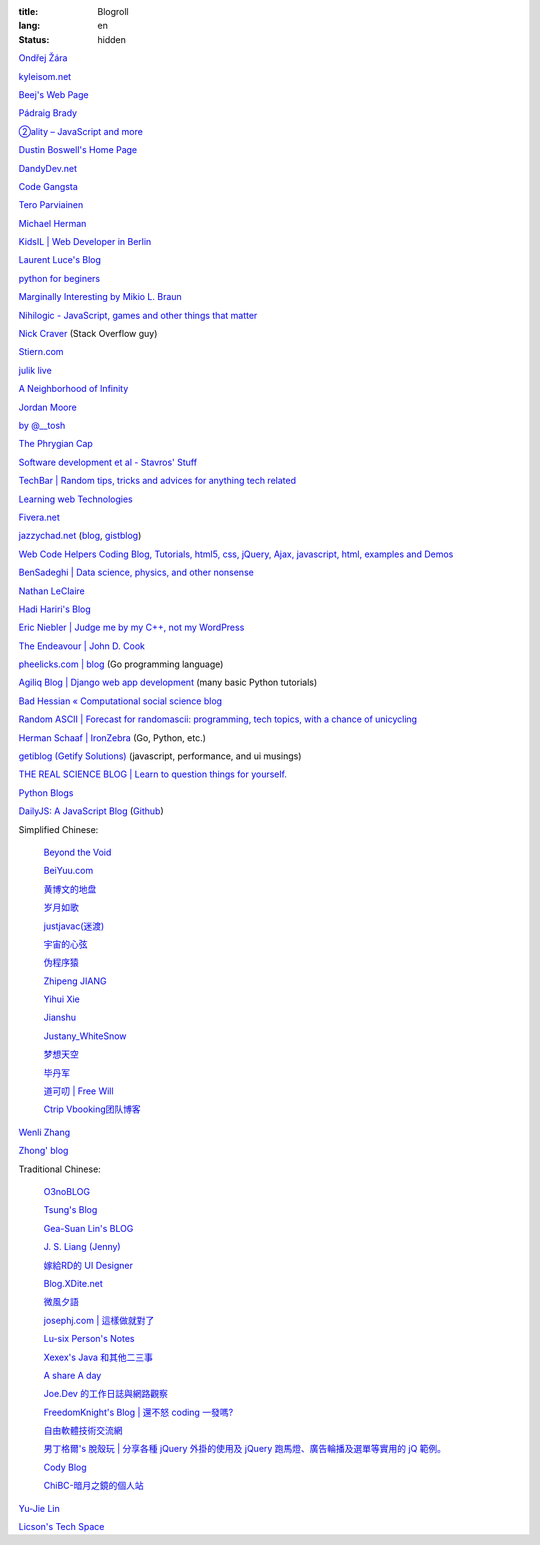 :title: Blogroll
:lang: en
:status: hidden


`Ondřej Žára <http://ondras.zarovi.cz/>`_

`kyleisom.net <http://kyleisom.net/>`_

`Beej's Web Page <http://beej.us/>`_

`Pádraig Brady <http://www.pixelbeat.org/>`_

`②ality – JavaScript and more <http://www.2ality.com/>`_

`Dustin Boswell's Home Page <http://dustwell.com/>`_

`DandyDev.net <http://dandydev.net/>`_

`Code Gangsta <http://codegangsta.io/>`_

`Tero Parviainen <http://teropa.info/>`_

`Michael Herman <http://mherman.org/>`_

`KidsIL | Web Developer in Berlin <http://www.kidsil.net/>`_

`Laurent Luce's Blog <http://www.laurentluce.com/>`_

`python for beginers <http://pyskull.blogspot.com>`_

`Marginally Interesting by Mikio L. Braun <http://blog.mikiobraun.de/>`_

`Nihilogic - JavaScript, games and other things that matter <http://blog.nihilogic.dk/>`_

`Nick Craver <http://nickcraver.com/blog/>`_
(Stack Overflow guy)

`Stiern.com <http://stiern.com/>`_

`julik live <http://live.julik.nl/>`_

`A Neighborhood of Infinity <http://blog.sigfpe.com/>`_

`Jordan Moore <http://www.jordanm.co.uk/>`_

`by @__tosh <http://www.ramen.io/>`_

`The Phrygian Cap <http://luisbg.blogalia.com/>`_

`Software development et al - Stavros' Stuff <http://www.stavros.io/>`_

`TechBar | Random tips, tricks and advices for anything tech related <http://www.techbar.me/>`_

`Learning web Technologies <http://learningfinest.blogspot.com/>`_

`Fivera.net <http://fivera.net/>`_

`jazzychad.net <http://jazzychad.net/>`_
(`blog <http://blog.jazzychad.net/>`__, `gistblog <http://txt.jazzychad.net/>`__)

`Web Code Helpers Coding Blog, Tutorials, html5, css, jQuery, Ajax, javascript, html, examples and Demos <http://www.webcodehelpers.com/>`_

`BenSadeghi | Data science, physics, and other nonsense <http://bensadeghi.com/>`_

`Nathan LeClaire <http://nathanleclaire.com/>`_

`Hadi Hariri's Blog <http://hadihariri.com/>`_

`Eric Niebler | Judge me by my C++, not my WordPress <http://ericniebler.com/>`_

`The Endeavour | John D. Cook <http://www.johndcook.com/blog/>`_

`pheelicks.com | blog <http://www.pheelicks.com/>`_ (Go programming language)

`Agiliq Blog | Django web app development <http://agiliq.com/blog/>`_ (many basic Python tutorials)

`Bad Hessian « Computational social science blog <http://badhessian.org/>`_

`Random ASCII | Forecast for randomascii: programming, tech topics, with a chance of unicycling <http://randomascii.wordpress.com/>`_

`Herman Schaaf | IronZebra <http://www.ironzebra.com/>`_ (Go, Python, etc.)

`getiblog (Getify Solutions) <http://blog.getify.com/>`_ (javascript, performance, and ui musings)

`THE REAL SCIENCE BLOG | Learn to question things for yourself. <http://malishoaib.wordpress.com/>`_

`Python Blogs <http://www.pythonblogs.com/>`_

`DailyJS: A JavaScript Blog <http://dailyjs.com/>`_
(`Github <https://github.com/alexyoung/dailyjs>`__)

Simplified Chinese:

  `Beyond the Void <https://www.byvoid.com/>`_

  `BeiYuu.com <http://beiyuu.com/>`_

  `黄博文的地盘 <http://www.huangbowen.net/>`_

  `岁月如歌 <http://lifesinger.wordpress.com/>`_

  `justjavac(迷渡) <http://justjavac.com/>`_

  `宇宙的心弦 <http://www.physixfan.com/>`_

  `伪程序猿 <http://rca.is-programmer.com/>`_

  `Zhipeng JIANG <http://jesusjzp.github.io/>`_

  `Yihui Xie <http://yihui.name/>`_

  `Jianshu <http://jianshu.io/>`_

  `Justany_WhiteSnow <http://www.cnblogs.com/justany/>`_

  `梦想天空 <http://www.cnblogs.com/lhb25/>`_

  `毕丹军 <http://www.cnblogs.com/by1990/>`_

  `道可叨 | Free Will <http://zhuoqiang.me/>`_

  `Ctrip Vbooking团队博客 <http://vbooking.github.io/>`_

`Wenli Zhang <http://zhangwenli.com/>`_

`Zhong' blog <http://stupidgrass.github.io/blog/>`_

Traditional Chinese:

  `O3noBLOG <https://blog.othree.net/>`_

  `Tsung's Blog <http://blog.longwin.com.tw/>`_

  `Gea-Suan Lin's BLOG <http://blog.gslin.org/>`_

  `J. S. Liang (Jenny) <http://jsliang.com/>`_

  `嫁給RD的 UI Designer <http://akanelee.logdown.com/>`_

  `Blog.XDite.net <http://blog.xdite.net/>`_

  `微風夕語 <http://bone.twbbs.org.tw/blog/>`_

  `josephj.com | 這樣做就對了 <http://josephj.com/>`_

  `Lu-six Person's Notes <http://lucien.cc/>`_

  `Xexex's Java 和其他二三事 <http://www.javaworld.com.tw/roller/ingramchen/>`_

  `A share A day <http://ashareaday.wcc.tw/>`_

  `Joe.Dev 的工作日誌與網路觀察 <http://joe-dev.blogspot.com/>`_

  `FreedomKnight's Blog | 還不怒 coding 一發嗎? <http://blog.freedomknight.me/>`_

  `自由軟體技術交流網 <http://freesf.tw/>`_

  `男丁格爾's 脫殼玩 | 分享各種 jQuery 外掛的使用及 jQuery 跑馬燈、廣告輪播及選單等實用的 jQ 範例。 <http://abgne.tw/>`_

  `Cody Blog <http://blog.codylab.com/>`_

  `ChiBC-暗月之鏡的個人站 <http://chibc.net/>`_

`Yu-Jie Lin <http://www.yjl.im/>`_

`Licson's Tech Space <http://licson.net/>`_

